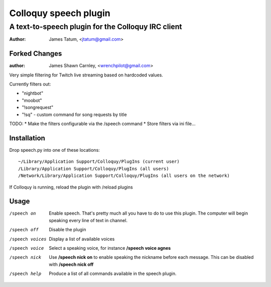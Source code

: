 ========================
 Colloquy speech plugin
========================

-----------------------------------------------------
 A text-to-speech plugin for the Colloquy IRC client
-----------------------------------------------------

:author: James Tatum, <jtatum@gmail.com>

Forked Changes
==============
:author: James Shawn Carnley, <wrenchpilot@gmail.com>

Very simple filtering for Twitch live streaming based on hardcoded values. 

Currently filters out: 

* "nightbot"
* "moobot"
* "!songrequest"
* "!sq" - custom command for song requests by title

TODO:
* Make the filters configurable via the /speech command
* Store filters via ini file...

Installation
============
Drop speech.py into one of these locations::

  ~/Library/Application Support/Colloquy/PlugIns (current user)
  /Library/Application Support/Colloquy/PlugIns (all users)
  /Network/Library/Application Support/Colloquy/PlugIns (all users on the network)

If Colloquy is running, reload the plugin with /reload plugins

Usage
=====
/speech on
  Enable speech. That's pretty much all you have to do to use this plugin.
  The computer will begin speaking every line of text in channel.

/speech off
  Disable the plugin

/speech voices
  Display a list of available voices

/speech voice
  Select a speaking voice, for instance **/speech voice agnes**

/speech nick
  Use **/speech nick on** to enable speaking the nickname before each message.
  This can be disabled with **/speech nick off**

/speech help
  Produce a list of all commands available in the speech plugin.
